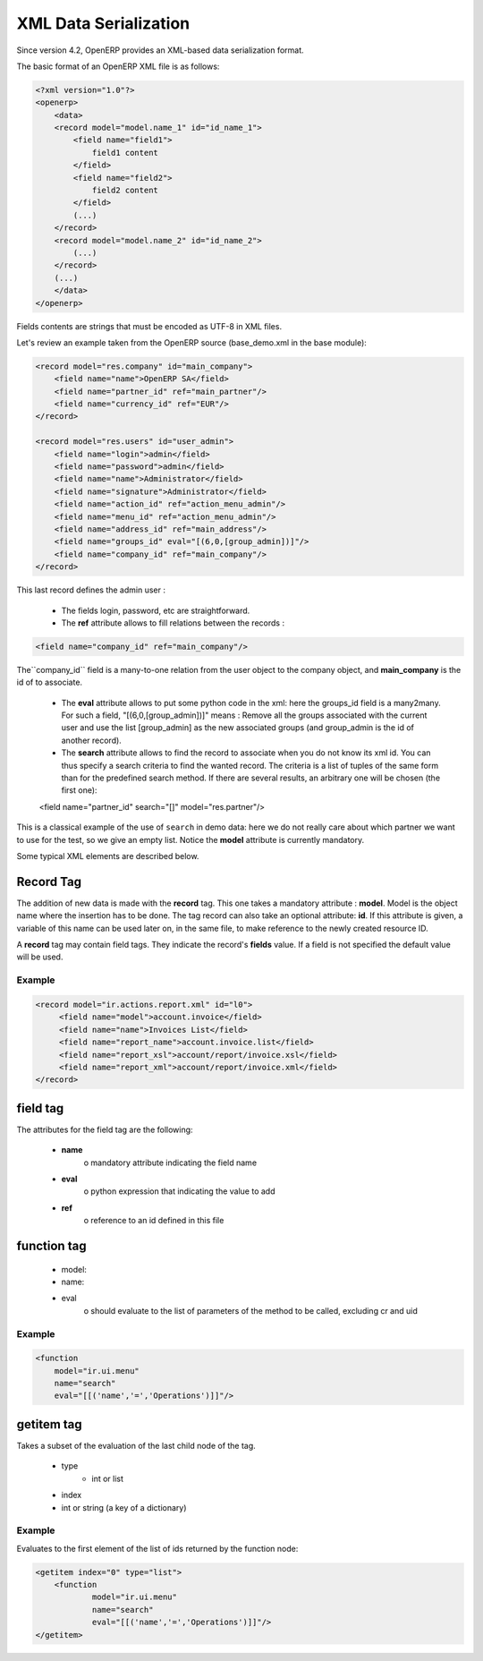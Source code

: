 
.. _xml-serialization:

XML Data Serialization
----------------------

Since version 4.2, OpenERP provides an XML-based data serialization format.

The basic format of an OpenERP XML file is as follows:

.. code-block:: xml

     <?xml version="1.0"?>
     <openerp>
         <data>
         <record model="model.name_1" id="id_name_1">
             <field name="field1">
                 field1 content
             </field>
             <field name="field2">
                 field2 content
             </field>
             (...)
         </record>
         <record model="model.name_2" id="id_name_2">
             (...)
         </record>
         (...)
         </data>
     </openerp>

Fields contents are strings that must be encoded as UTF-8 in XML files.

Let's review an example taken from the OpenERP source (base_demo.xml in the base module):

.. code-block:: xml

       <record model="res.company" id="main_company">
           <field name="name">OpenERP SA</field>
           <field name="partner_id" ref="main_partner"/>
           <field name="currency_id" ref="EUR"/>
       </record>

       <record model="res.users" id="user_admin">
           <field name="login">admin</field>
           <field name="password">admin</field>
           <field name="name">Administrator</field>
           <field name="signature">Administrator</field>
           <field name="action_id" ref="action_menu_admin"/>
           <field name="menu_id" ref="action_menu_admin"/>
           <field name="address_id" ref="main_address"/>
           <field name="groups_id" eval="[(6,0,[group_admin])]"/>
           <field name="company_id" ref="main_company"/>
       </record>

This last record defines the admin user :

    * The fields login, password, etc are straightforward.
    * The **ref** attribute allows to fill relations between the records :

.. code-block:: xml

    <field name="company_id" ref="main_company"/>

The``company_id`` field is a many-to-one relation from the user object to the company object, and **main_company** is the id of to associate.

    * The **eval** attribute allows to put some python code in the xml: here the groups_id field is a many2many. For such a field, "[(6,0,[group_admin])]" means : Remove all the groups associated with the current user and use the list [group_admin] as the new associated groups (and group_admin is the id of another record).

    * The **search** attribute allows to find the record to associate when you do not know its xml id. You can thus specify a search criteria to find the wanted record. The criteria is a list of tuples of the same form than for the predefined search method. If there are several results, an arbitrary one will be chosen (the first one):

    <field name="partner_id" search="[]" model="res.partner"/>

This is a classical example of the use of ``search`` in demo data: here we do not really care about which partner we want to use for the test, so we give an empty list. Notice the **model** attribute is currently mandatory.

Some typical XML elements are described below.


Record Tag
++++++++++

The addition of new data is made with the **record** tag. This one takes a mandatory attribute : **model**. Model is the object name where the insertion has to be done. The tag record can also take an optional attribute: **id**. If this attribute is given, a variable of this name can be used later on, in the same file, to make reference to the newly created resource ID.

A **record** tag may contain field tags. They indicate the record's **fields** value. If a field is not specified the default value will be used.

Example
~~~~~~~

.. code-block:: xml

    <record model="ir.actions.report.xml" id="l0">
         <field name="model">account.invoice</field>
         <field name="name">Invoices List</field>
         <field name="report_name">account.invoice.list</field>
         <field name="report_xsl">account/report/invoice.xsl</field>
         <field name="report_xml">account/report/invoice.xml</field>
    </record>

field tag
+++++++++

The attributes for the field tag are the following:

    * **name**
          o mandatory attribute indicating the field name
    * **eval**
          o python expression that indicating the value to add
    * **ref**
          o reference to an id defined in this file

function tag
++++++++++++

    * model:
    * name:
    * eval
          o should evaluate to the list of parameters of the method to be called, excluding cr and uid

Example
~~~~~~~

.. code-block:: xml

    <function 
    	model="ir.ui.menu" 
    	name="search" 
    	eval="[[('name','=','Operations')]]"/>

getitem tag
+++++++++++

Takes a subset of the evaluation of the last child node of the tag.

    * type
          - int or list
    * index
    * int or string (a key of a dictionary)

Example
~~~~~~~

Evaluates to the first element of the list of ids returned by the function node:

.. code-block:: xml

    <getitem index="0" type="list">
        <function 
        	model="ir.ui.menu" 
        	name="search" 
        	eval="[[('name','=','Operations')]]"/>
    </getitem>
